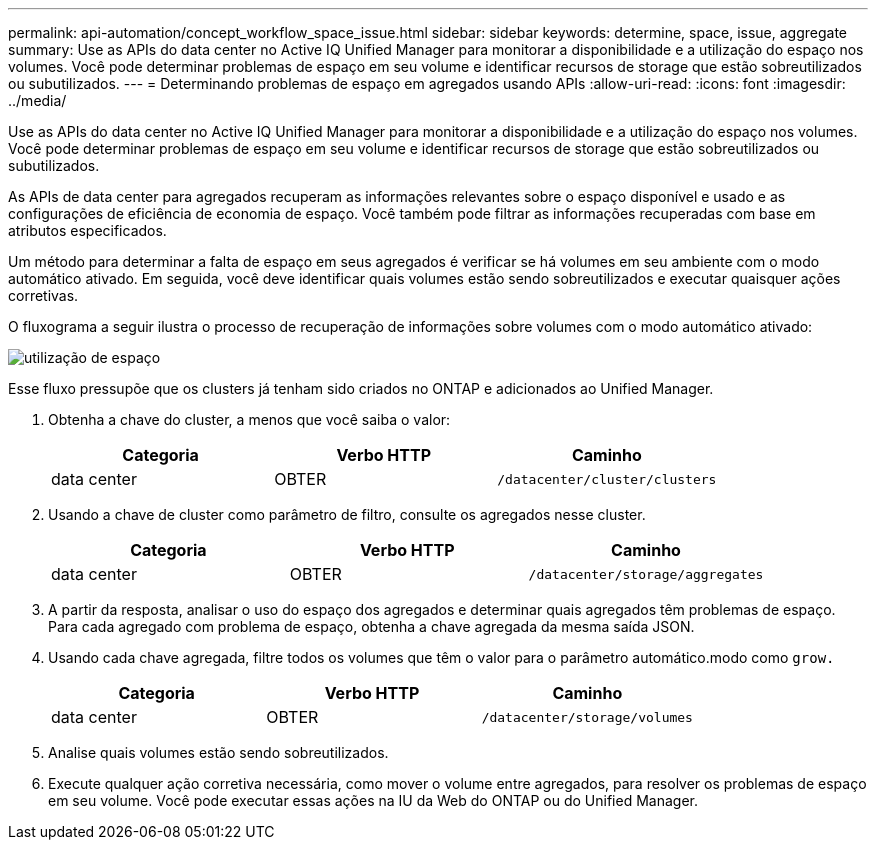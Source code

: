 ---
permalink: api-automation/concept_workflow_space_issue.html 
sidebar: sidebar 
keywords: determine, space, issue, aggregate 
summary: Use as APIs do data center no Active IQ Unified Manager para monitorar a disponibilidade e a utilização do espaço nos volumes. Você pode determinar problemas de espaço em seu volume e identificar recursos de storage que estão sobreutilizados ou subutilizados. 
---
= Determinando problemas de espaço em agregados usando APIs
:allow-uri-read: 
:icons: font
:imagesdir: ../media/


[role="lead"]
Use as APIs do data center no Active IQ Unified Manager para monitorar a disponibilidade e a utilização do espaço nos volumes. Você pode determinar problemas de espaço em seu volume e identificar recursos de storage que estão sobreutilizados ou subutilizados.

As APIs de data center para agregados recuperam as informações relevantes sobre o espaço disponível e usado e as configurações de eficiência de economia de espaço. Você também pode filtrar as informações recuperadas com base em atributos especificados.

Um método para determinar a falta de espaço em seus agregados é verificar se há volumes em seu ambiente com o modo automático ativado. Em seguida, você deve identificar quais volumes estão sendo sobreutilizados e executar quaisquer ações corretivas.

O fluxograma a seguir ilustra o processo de recuperação de informações sobre volumes com o modo automático ativado:

image::../media/space_utilization.gif[utilização de espaço]

Esse fluxo pressupõe que os clusters já tenham sido criados no ONTAP e adicionados ao Unified Manager.

. Obtenha a chave do cluster, a menos que você saiba o valor:
+
[cols="3*"]
|===
| Categoria | Verbo HTTP | Caminho 


 a| 
data center
 a| 
OBTER
 a| 
`/datacenter/cluster/clusters`

|===
. Usando a chave de cluster como parâmetro de filtro, consulte os agregados nesse cluster.
+
[cols="3*"]
|===
| Categoria | Verbo HTTP | Caminho 


 a| 
data center
 a| 
OBTER
 a| 
`/datacenter/storage/aggregates`

|===
. A partir da resposta, analisar o uso do espaço dos agregados e determinar quais agregados têm problemas de espaço. Para cada agregado com problema de espaço, obtenha a chave agregada da mesma saída JSON.
. Usando cada chave agregada, filtre todos os volumes que têm o valor para o parâmetro automático.modo como `grow.`
+
[cols="3*"]
|===
| Categoria | Verbo HTTP | Caminho 


 a| 
data center
 a| 
OBTER
 a| 
`/datacenter/storage/volumes`

|===
. Analise quais volumes estão sendo sobreutilizados.
. Execute qualquer ação corretiva necessária, como mover o volume entre agregados, para resolver os problemas de espaço em seu volume. Você pode executar essas ações na IU da Web do ONTAP ou do Unified Manager.

